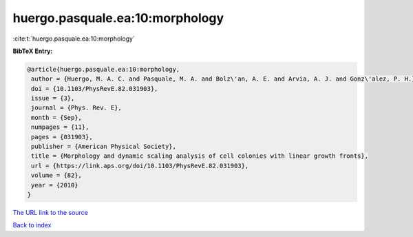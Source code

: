 huergo.pasquale.ea:10:morphology
================================

:cite:t:`huergo.pasquale.ea:10:morphology`

**BibTeX Entry:**

.. code-block:: bibtex

   @article{huergo.pasquale.ea:10:morphology,
    author = {Huergo, M. A. C. and Pasquale, M. A. and Bolz\'an, A. E. and Arvia, A. J. and Gonz\'alez, P. H.},
    doi = {10.1103/PhysRevE.82.031903},
    issue = {3},
    journal = {Phys. Rev. E},
    month = {Sep},
    numpages = {11},
    pages = {031903},
    publisher = {American Physical Society},
    title = {Morphology and dynamic scaling analysis of cell colonies with linear growth fronts},
    url = {https://link.aps.org/doi/10.1103/PhysRevE.82.031903},
    volume = {82},
    year = {2010}
   }
`The URL link to the source <ttps://link.aps.org/doi/10.1103/PhysRevE.82.031903}>`_


`Back to index <../By-Cite-Keys.html>`_
